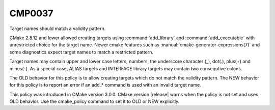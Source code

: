CMP0037
-------

Target names should match a validity pattern.

CMake 2.8.12 and lower allowed creating targets using :command:`add_library` and
:command:`add_executable` with unrestricted choice for the target name.  Newer
cmake features such as :manual:`cmake-generator-expressions(7)` and some
diagnostics expect target names to match a restricted pattern.

Target names may contain upper and lower case letters, numbers, the underscore
character (_), dot(.), plus(+) and minus(-).  As a special case, ALIAS
targets and INTERFACE library targets may contain two consequtive colons.

The OLD behavior for this policy is to allow creating targets which do not match
the validity pattern.  The NEW behavior for this policy is to report an error
if an add_* command is used with an invalid target name.

This policy was introduced in CMake version 3.0.0.  CMake version
|release| warns when the policy is not set and uses OLD behavior.  Use
the cmake_policy command to set it to OLD or NEW explicitly.
